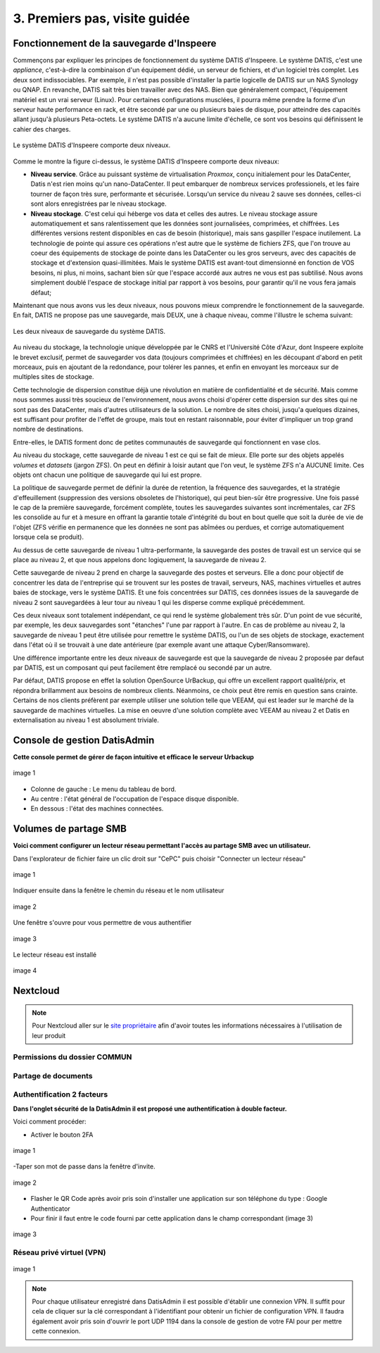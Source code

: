 .. _premiers_pas:

3. Premiers pas, visite guidée
------------------------------

.. _fonctionnement_sauvegarde:

Fonctionnement de la sauvegarde d'Inspeere
^^^^^^^^^^^^^^^^^^^^^^^^^^^^^^^^^^^^^^^^^^

Commençons par expliquer les principes de fonctionnement du système DATIS d'Inspeere.
Le système DATIS, c'est une *appliance*, c'est-à-dire la combinaison d'un équipement 
dédié, un serveur de fichiers, et d'un logiciel très complet. Les deux sont 
indissociables. Par exemple, il n'est pas possible d'installer la partie logicelle de 
DATIS sur un NAS Synology ou QNAP. En revanche, DATIS sait très bien travailler avec 
des NAS. Bien que généralement compact, l'équipement matériel est un vrai serveur (Linux).
Pour certaines configurations musclées, il pourra même prendre la forme d'un serveur
haute performance en rack, et être secondé par une ou plusieurs baies de disque, pour 
atteindre des capacités allant jusqu'à plusieurs Peta-octets. Le système DATIS n'a
aucune limite d'échelle, ce sont vos besoins qui définissent le cahier des charges. 

.. figure:: Image_deux_niveaux_Michael.png
   :width: 720px
   :align: center

   Le système DATIS d'Inspeere comporte deux niveaux.

Comme le montre la figure ci-dessus, le système DATIS d'Inspeere comporte deux niveaux:

- **Niveau service**. Grâce au puissant système de virtualisation *Proxmox*, 
  conçu initialement pour les DataCenter, Datis n'est rien moins qu'un nano-DataCenter.
  Il peut embarquer de nombreux services professionels, et les faire 
  tourner de façon très sure, performante et sécurisée. Lorsqu'un service du niveau 2 
  sauve ses données, celles-ci sont alors enregistrées par le niveau stockage.
   

- **Niveau stockage**. C'est celui qui héberge vos data et celles des autres. 
  Le niveau stockage assure automatiquement et sans ralentissement que les données sont
  journalisées, comprimées, et chiffrées. Les différentes versions restent disponibles
  en cas de besoin (historique), mais sans gaspiller l'espace inutilement. 
  La technologie de pointe qui assure ces opérations n'est autre que le système de 
  fichiers ZFS, que l'on trouve au coeur des équipements de stockage de pointe dans les
  DataCenter ou les gros serveurs, avec des capacités de stockage et d'extension 
  quasi-illimitées. Mais le système DATIS est avant-tout dimensionné en fonction de 
  VOS besoins, ni plus, ni moins, sachant bien sûr que l'espace accordé aux autres ne 
  vous est pas subtilisé. Nous avons simplement doublé l'espace de stockage 
  initial par rapport à vos besoins, pour garantir qu'il ne vous fera jamais défaut;


Maintenant que nous avons vus les deux niveaux, nous pouvons mieux comprendre 
le fonctionnement de la sauvegarde. En fait, DATIS ne propose pas une sauvegarde, 
mais DEUX, une à chaque niveau, comme l'illustre le schema suivant:

.. figure:: Image_deux_niveaux_sauvegarde.png
   :width: 480px
   :align: center

   Les deux niveaux de sauvegarde du système DATIS.

Au niveau du stockage, la technologie unique développée par le CNRS et l'Université 
Côte d'Azur, dont Inspeere exploite le brevet exclusif, permet de sauvegarder vos data
(toujours comprimées et chiffrées) en les découpant d'abord en petit morceaux, puis
en ajoutant de la redondance, pour tolérer les pannes, et enfin en envoyant les morceaux
sur de multiples sites de stockage. 

Cette technologie de dispersion constitue déjà une révolution en matière de 
confidentialité et de sécurité. Mais comme nous sommes aussi très soucieux de 
l'environnement, nous avons choisi d'opérer cette dispersion sur des sites qui 
ne sont pas des DataCenter, mais d'autres utilisateurs de la solution. Le nombre 
de sites choisi, jusqu'a quelques dizaines, est suffisant pour profiter de l'effet 
de groupe, mais tout en restant raisonnable, pour éviter d'impliquer un trop 
grand nombre de destinations.

Entre-elles, le DATIS forment donc de petites communautés de sauvegarde qui 
fonctionnent en vase clos. 

Au niveau du stockage, cette sauvegarde de niveau 1 est ce qui se fait de mieux.
Elle porte sur des objets appelés `volumes` et `datasets` (jargon ZFS). On peut
en définir à loisir autant que l'on veut, le système ZFS n'a AUCUNE limite. Ces 
objets ont chacun une politique de sauvegarde qui lui est propre. 

La politique de sauvegarde permet de définir la durée de retention, la fréquence 
des sauvegardes, et la stratégie d'effeuillement (suppression  des versions 
obsoletes de l'historique), qui peut bien-sûr être progressive. 
Une fois passé le cap de la première sauvegarde, forcément complète, toutes 
les sauvegardes suivantes sont incrémentales, car ZFS les consolide au fur et à 
mesure en offrant la garantie totale d'intégrité du bout en bout quelle que 
soit la durée de vie de l'objet (ZFS vérifie en permanence que les données ne 
sont pas abîmées ou perdues, et corrige automatiquement lorsque cela se produit).

Au dessus de cette sauvegarde de niveau 1 ultra-performante, la sauvegarde des 
postes de travail est un service qui se place au niveau 2, et que nous appelons donc
logiquement, la sauvegarde de niveau 2.

Cette sauvegarde de niveau 2 prend en charge la sauvegarde des postes et serveurs. 
Elle a donc pour objectif de concentrer les data de l'entreprise qui se trouvent 
sur les postes de travail, serveurs, NAS, machines virtuelles et autres baies de 
stockage, vers le système DATIS. Et une fois concentrées sur DATIS, ces données 
issues de la sauvegarde de niveau 2 sont sauvegardées à leur tour au niveau 1 
qui les disperse comme expliqué précédemment.

Ces deux niveaux sont totalement indépendant, ce qui rend le système globalement 
très sûr. D'un point de vue sécurité, par exemple, les deux sauvegardes sont 
"étanches" l'une par rapport à l'autre. En cas de problème au niveau 2, la 
sauvegarde de niveau 1 peut être utilisée pour remettre le système DATIS, ou 
l'un de ses objets de stockage, exactement dans l'état où il se trouvait à une date 
antérieure (par exemple avant une attaque Cyber/Ransomware).

Une différence importante entre les deux niveaux de sauvegarde est que la sauvegarde 
de niveau 2 proposée par defaut par DATIS, est un composant qui peut facilement être 
remplacé ou secondé par un autre.

Par défaut, DATIS propose en effet la solution OpenSource UrBackup, qui offre un
excellent rapport qualité/prix, et répondra brillamment aux besoins de nombreux clients.
Néanmoins, ce choix peut être remis en question sans crainte. Certains de nos clients
préfèrent par exemple utiliser une solution telle que VEEAM, qui est leader sur le 
marché de la sauvegarde de machines virtuelles. La mise en oeuvre d'une solution
complète avec VEEAM au niveau 2 et Datis en externalisation au niveau 1 est 
absolument triviale.


Console de gestion DatisAdmin
^^^^^^^^^^^^^^^^^^^^^^^^^^^^^

**Cette console permet de gérer de façon intuitive et efficace le serveur Urbackup**

.. figure:: ./Figures/1_DatisAdmin_DashBoard_Annot.png
  :width: 480px
  :align: center

  image 1

- Colonne de gauche : Le menu du tableau de bord.
- Au centre : l'état général de l'occupation de l'espace disque disponible.
- En dessous : l'état des machines connectées.


Volumes de partage SMB
^^^^^^^^^^^^^^^^^^^^^^

**Voici comment configurer un lecteur réseau permettant l'accès au partage SMB 
avec un utilisateur.**

Dans l'explorateur de fichier faire un clic droit sur "CePC" puis choisir "Connecter un lecteur réseau"


.. figure:: ./Figures_SMB/SMB_commun2_a.png
  :width: 480px
  :align: center

  image 1


Indiquer ensuite dans la fenêtre le chemin du réseau et le nom utilisateur


.. figure:: ./Figures_SMB/SMB_commun2_aa.png
  :width: 480px
  :align: center

  image 2


Une fenêtre s'ouvre pour vous permettre de vous authentifier



.. figure:: ./Figures_SMB/SMB_commun2_bb.png
  :width: 480px
  :align: center

  image 3


Le lecteur réseau est installé


.. figure:: ./Figures_SMB/SMB_commun2_c.png
  :width: 480px
  :align: center

  image 4


Nextcloud
^^^^^^^^^

.. NOTE::

    Pour Nextcloud aller sur le `site propriétaire <https://www.nextcloud.com>`_
    afin d'avoir toutes les informations nécessaires à l'utilisation de leur produit
    

 


Permissions du dossier COMMUN
"""""""""""""""""""""""""""""

Partage de documents
""""""""""""""""""""

Authentification 2 facteurs
"""""""""""""""""""""""""""

**Dans l'onglet sécurité de la DatisAdmin il est proposé une authentification à double facteur.**

Voici comment procéder:

- Activer le bouton 2FA

.. figure:: ./DATIS_2FA/2FA_1.png
  :width: 480px
  :align: center

  image 1


-Taper son mot de passe dans la fenêtre d'invite.


.. figure:: ./DATIS_2FA/2FA_2.png
  :width: 480px
  :align: center

  image 2


- Flasher le QR Code après avoir pris soin d'installer une application sur son téléphone du type : Google Authenticator

- Pour finir il faut entre le code fourni par cette application dans le champ correspondant (image 3)

.. figure:: ./DATIS_2FA/2FA_3.png
  :width: 480px
  :align: center

  image 3



Réseau privé virtuel (VPN)
""""""""""""""""""""""""""

.. figure:: ./DATIS_VPN/vpn_clé.png
  :width: 480px
  :align: center

  image 1



.. NOTE::

    Pour chaque utilisateur enregistré dans DatisAdmin il est possible d'établir une connexion VPN.
    Il suffit pour cela de cliquer sur la clé correspondant à l'identifiant pour obtenir un fichier de configuration
    VPN. Il faudra également avoir pris soin d'ouvrir le port UDP 1194 dans la console de gestion de votre FAI pour per
    mettre cette connexion.
